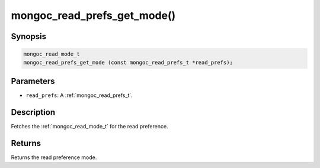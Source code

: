 .. _mongoc_read_prefs_get_mode:

mongoc_read_prefs_get_mode()
============================

Synopsis
--------

.. code-block:: c

  mongoc_read_mode_t
  mongoc_read_prefs_get_mode (const mongoc_read_prefs_t *read_prefs);

Parameters
----------

* ``read_prefs``: A :ref:`mongoc_read_prefs_t`.

Description
-----------

Fetches the :ref:`mongoc_read_mode_t` for the read preference.

Returns
-------

Returns the read preference mode.

